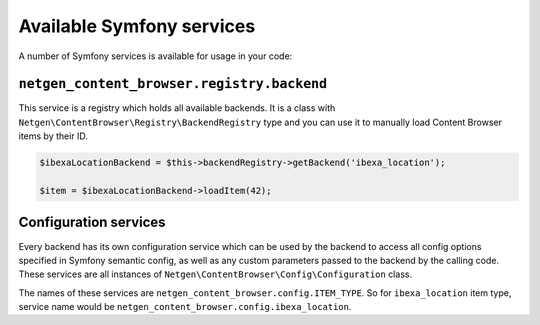 Available Symfony services
==========================

A number of Symfony services is available for usage in your code:

``netgen_content_browser.registry.backend``
-------------------------------------------

This service is a registry which holds all available backends. It is a class
with ``Netgen\ContentBrowser\Registry\BackendRegistry`` type and you can use
it to manually load Content Browser items by their ID.

.. code-block:: php

    $ibexaLocationBackend = $this->backendRegistry->getBackend('ibexa_location');

    $item = $ibexaLocationBackend->loadItem(42);

Configuration services
----------------------

Every backend has its own configuration service which can be used by the backend
to access all config options specified in Symfony semantic config, as well as
any custom parameters passed to the backend by the calling code. These services
are all instances of ``Netgen\ContentBrowser\Config\Configuration`` class.

The names of these services are ``netgen_content_browser.config.ITEM_TYPE``. So
for ``ibexa_location`` item type, service name would be
``netgen_content_browser.config.ibexa_location``.
